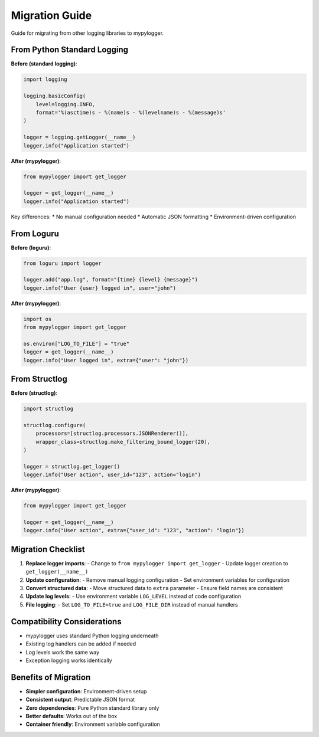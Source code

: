 Migration Guide
===============

Guide for migrating from other logging libraries to mypylogger.

From Python Standard Logging
-----------------------------

**Before (standard logging)**:

.. code-block:: python

   import logging
   
   logging.basicConfig(
       level=logging.INFO,
       format='%(asctime)s - %(name)s - %(levelname)s - %(message)s'
   )
   
   logger = logging.getLogger(__name__)
   logger.info("Application started")

**After (mypylogger)**:

.. code-block:: python

   from mypylogger import get_logger
   
   logger = get_logger(__name__)
   logger.info("Application started")

Key differences:
* No manual configuration needed
* Automatic JSON formatting
* Environment-driven configuration

From Loguru
-----------

**Before (loguru)**:

.. code-block:: python

   from loguru import logger
   
   logger.add("app.log", format="{time} {level} {message}")
   logger.info("User {user} logged in", user="john")

**After (mypylogger)**:

.. code-block:: python

   import os
   from mypylogger import get_logger
   
   os.environ["LOG_TO_FILE"] = "true"
   logger = get_logger(__name__)
   logger.info("User logged in", extra={"user": "john"})

From Structlog
--------------

**Before (structlog)**:

.. code-block:: python

   import structlog
   
   structlog.configure(
       processors=[structlog.processors.JSONRenderer()],
       wrapper_class=structlog.make_filtering_bound_logger(20),
   )
   
   logger = structlog.get_logger()
   logger.info("User action", user_id="123", action="login")

**After (mypylogger)**:

.. code-block:: python

   from mypylogger import get_logger
   
   logger = get_logger(__name__)
   logger.info("User action", extra={"user_id": "123", "action": "login"})

Migration Checklist
--------------------

1. **Replace logger imports**:
   - Change to ``from mypylogger import get_logger``
   - Update logger creation to ``get_logger(__name__)``

2. **Update configuration**:
   - Remove manual logging configuration
   - Set environment variables for configuration

3. **Convert structured data**:
   - Move structured data to ``extra`` parameter
   - Ensure field names are consistent

4. **Update log levels**:
   - Use environment variable ``LOG_LEVEL`` instead of code configuration

5. **File logging**:
   - Set ``LOG_TO_FILE=true`` and ``LOG_FILE_DIR`` instead of manual handlers

Compatibility Considerations
----------------------------

* mypylogger uses standard Python logging underneath
* Existing log handlers can be added if needed
* Log levels work the same way
* Exception logging works identically

Benefits of Migration
---------------------

* **Simpler configuration**: Environment-driven setup
* **Consistent output**: Predictable JSON format
* **Zero dependencies**: Pure Python standard library only
* **Better defaults**: Works out of the box
* **Container friendly**: Environment variable configuration